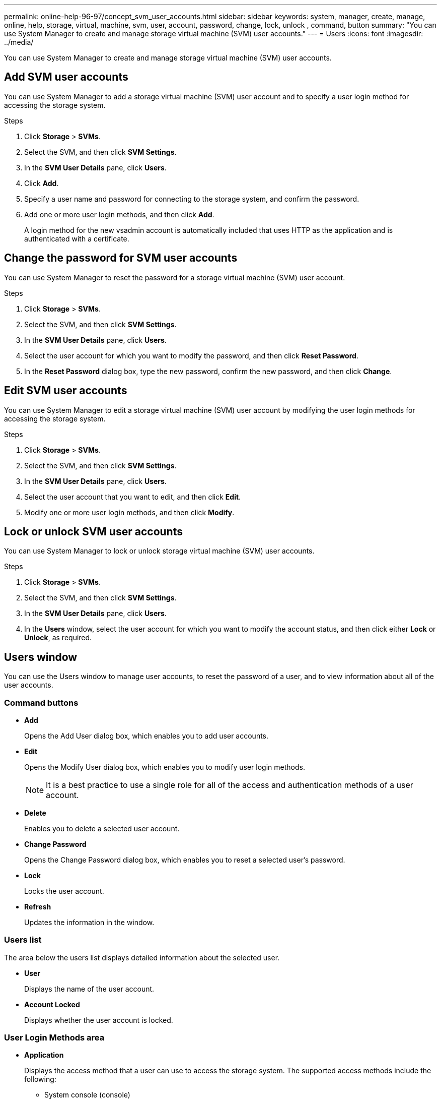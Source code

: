 ---
permalink: online-help-96-97/concept_svm_user_accounts.html
sidebar: sidebar
keywords: system, manager, create, manage, online, help, storage, virtual, machine, svm, user, account, password, change, lock, unlock , command, button
summary: "You can use System Manager to create and manage storage virtual machine (SVM) user accounts."
---
= Users
:icons: font
:imagesdir: ../media/

[.lead]
You can use System Manager to create and manage storage virtual machine (SVM) user accounts.

== Add SVM user accounts

You can use System Manager to add a storage virtual machine (SVM) user account and to specify a user login method for accessing the storage system.

.Steps

. Click *Storage* > *SVMs*.
. Select the SVM, and then click *SVM Settings*.
. In the *SVM User Details* pane, click *Users*.
. Click *Add*.
. Specify a user name and password for connecting to the storage system, and confirm the password.
. Add one or more user login methods, and then click *Add*.
+
A login method for the new vsadmin account is automatically included that uses HTTP as the application and is authenticated with a certificate.

== Change the password for SVM user accounts

You can use System Manager to reset the password for a storage virtual machine (SVM) user account.

.Steps

. Click *Storage* > *SVMs*.
. Select the SVM, and then click *SVM Settings*.
. In the *SVM User Details* pane, click *Users*.
. Select the user account for which you want to modify the password, and then click *Reset Password*.
. In the *Reset Password* dialog box, type the new password, confirm the new password, and then click *Change*.

== Edit SVM user accounts

You can use System Manager to edit a storage virtual machine (SVM) user account by modifying the user login methods for accessing the storage system.

.Steps

. Click *Storage* > *SVMs*.
. Select the SVM, and then click *SVM Settings*.
. In the *SVM User Details* pane, click *Users*.
. Select the user account that you want to edit, and then click *Edit*.
. Modify one or more user login methods, and then click *Modify*.

== Lock or unlock SVM user accounts

You can use System Manager to lock or unlock storage virtual machine (SVM) user accounts.

.Steps

. Click *Storage* > *SVMs*.
. Select the SVM, and then click *SVM Settings*.
. In the *SVM User Details* pane, click *Users*.
. In the *Users* window, select the user account for which you want to modify the account status, and then click either *Lock* or *Unlock*, as required.

== Users window

You can use the Users window to manage user accounts, to reset the password of a user, and to view information about all of the user accounts.

=== Command buttons

* *Add*
+
Opens the Add User dialog box, which enables you to add user accounts.

* *Edit*
+
Opens the Modify User dialog box, which enables you to modify user login methods.
+
[NOTE]
====
It is a best practice to use a single role for all of the access and authentication methods of a user account.
====

* *Delete*
+
Enables you to delete a selected user account.

* *Change Password*
+
Opens the Change Password dialog box, which enables you to reset a selected user's password.

* *Lock*
+
Locks the user account.

* *Refresh*
+
Updates the information in the window.

=== Users list

The area below the users list displays detailed information about the selected user.

* *User*
+
Displays the name of the user account.

* *Account Locked*
+
Displays whether the user account is locked.

=== User Login Methods area

* *Application*
+
Displays the access method that a user can use to access the storage system. The supported access methods include the following:

 ** System console (console)
 ** HTTP(S) (http)
 ** ONTAP API (ontapi)
 ** Service Processor (service-processor)
 ** SSH (ssh)

* *Authentication*
+
Displays the default supported authentication method, which is "`password`".

* *Role*
+
Displays the role of a selected user.

// 2021-12-21, Created by Aoife, sm-classic rework
